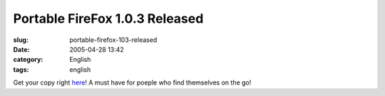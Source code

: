 Portable FireFox 1.0.3 Released
###############################
:slug: portable-firefox-103-released
:date: 2005-04-28 13:42
:category: English
:tags: english

Get your copy right
`here <http://johnhaller.com/jh/mozilla/portable_firefox/>`__! A must
have for poeple who find themselves on the go!
